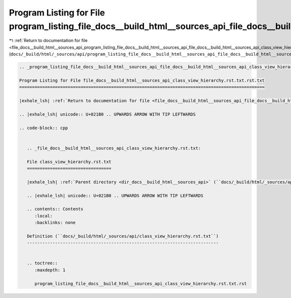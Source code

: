 
.. _program_listing_file_docs__build_html__sources_api_program_listing_file_docs__build_html__sources_api_file_docs__build_html__sources_api_class_view_hierarchy.rst.txt.rst.txt.rst.txt:

Program Listing for File program_listing_file_docs__build_html__sources_api_file_docs__build_html__sources_api_class_view_hierarchy.rst.txt.rst.txt.rst.txt
===========================================================================================================================================================

|exhale_lsh| :ref:`Return to documentation for file <file_docs__build_html__sources_api_program_listing_file_docs__build_html__sources_api_file_docs__build_html__sources_api_class_view_hierarchy.rst.txt.rst.txt.rst.txt>` (``docs/_build/html/_sources/api/program_listing_file_docs__build_html__sources_api_file_docs__build_html__sources_api_class_view_hierarchy.rst.txt.rst.txt.rst.txt``)

.. |exhale_lsh| unicode:: U+021B0 .. UPWARDS ARROW WITH TIP LEFTWARDS

.. code-block:: cpp

   
   .. _program_listing_file_docs__build_html__sources_api_file_docs__build_html__sources_api_class_view_hierarchy.rst.txt.rst.txt:
   
   Program Listing for File file_docs__build_html__sources_api_class_view_hierarchy.rst.txt.rst.txt
   ================================================================================================
   
   |exhale_lsh| :ref:`Return to documentation for file <file_docs__build_html__sources_api_file_docs__build_html__sources_api_class_view_hierarchy.rst.txt.rst.txt>` (``docs/_build/html/_sources/api/file_docs__build_html__sources_api_class_view_hierarchy.rst.txt.rst.txt``)
   
   .. |exhale_lsh| unicode:: U+021B0 .. UPWARDS ARROW WITH TIP LEFTWARDS
   
   .. code-block:: cpp
   
      
      .. _file_docs__build_html__sources_api_class_view_hierarchy.rst.txt:
      
      File class_view_hierarchy.rst.txt
      =================================
      
      |exhale_lsh| :ref:`Parent directory <dir_docs__build_html__sources_api>` (``docs/_build/html/_sources/api``)
      
      .. |exhale_lsh| unicode:: U+021B0 .. UPWARDS ARROW WITH TIP LEFTWARDS
      
      .. contents:: Contents
         :local:
         :backlinks: none
      
      Definition (``docs/_build/html/_sources/api/class_view_hierarchy.rst.txt``)
      ---------------------------------------------------------------------------
      
      
      .. toctree::
         :maxdepth: 1
      
         program_listing_file_docs__build_html__sources_api_class_view_hierarchy.rst.txt.rst
      
      
      
      
      
      
      
      
      
